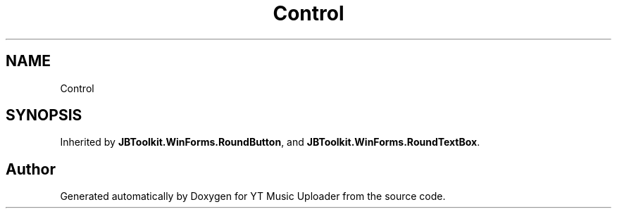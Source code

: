 .TH "Control" 3 "Thu Dec 31 2020" "YT Music Uploader" \" -*- nroff -*-
.ad l
.nh
.SH NAME
Control
.SH SYNOPSIS
.br
.PP
.PP
Inherited by \fBJBToolkit\&.WinForms\&.RoundButton\fP, and \fBJBToolkit\&.WinForms\&.RoundTextBox\fP\&.

.SH "Author"
.PP 
Generated automatically by Doxygen for YT Music Uploader from the source code\&.
